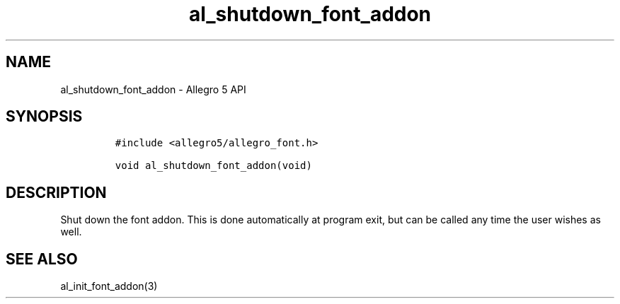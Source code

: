 .\" Automatically generated by Pandoc 3.1.3
.\"
.\" Define V font for inline verbatim, using C font in formats
.\" that render this, and otherwise B font.
.ie "\f[CB]x\f[]"x" \{\
. ftr V B
. ftr VI BI
. ftr VB B
. ftr VBI BI
.\}
.el \{\
. ftr V CR
. ftr VI CI
. ftr VB CB
. ftr VBI CBI
.\}
.TH "al_shutdown_font_addon" "3" "" "Allegro reference manual" ""
.hy
.SH NAME
.PP
al_shutdown_font_addon - Allegro 5 API
.SH SYNOPSIS
.IP
.nf
\f[C]
#include <allegro5/allegro_font.h>

void al_shutdown_font_addon(void)
\f[R]
.fi
.SH DESCRIPTION
.PP
Shut down the font addon.
This is done automatically at program exit, but can be called any time
the user wishes as well.
.SH SEE ALSO
.PP
al_init_font_addon(3)
